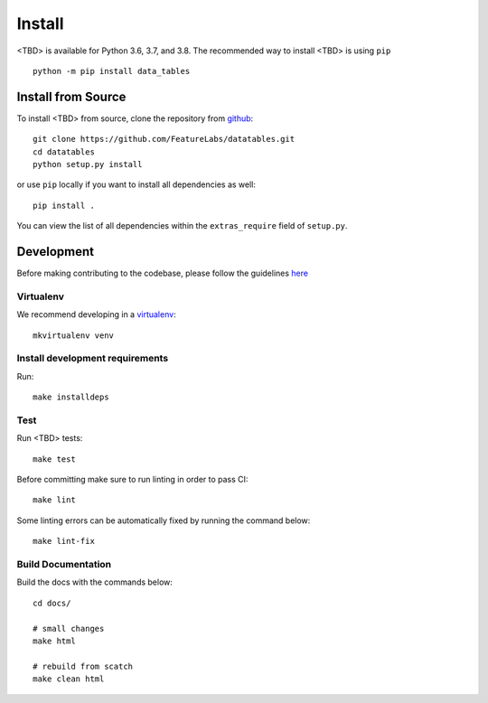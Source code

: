 Install
*******

<TBD> is available for Python 3.6, 3.7, and 3.8. The recommended way to install <TBD> is using ``pip``
::

    python -m pip install data_tables


Install from Source
-------------------

To install <TBD> from source, clone the repository from `github
<https://github.com/FeatureLabs/datatables>`_::

    git clone https://github.com/FeatureLabs/datatables.git
    cd datatables
    python setup.py install

or use ``pip`` locally if you want to install all dependencies as well::

    pip install .

You can view the list of all dependencies within the ``extras_require`` field
of ``setup.py``.


Development
-----------
Before making contributing to the codebase, please follow the guidelines `here <https://github.com/FeatureLabs/datatables/blob/main/contributing.md>`_

Virtualenv
~~~~~~~~~~
We recommend developing in a `virtualenv <https://virtualenvwrapper.readthedocs.io/en/latest/>`_::

    mkvirtualenv venv

Install development requirements
~~~~~~~~~~~~~~~~~~~~~~~~~~~~~~~~

Run::

    make installdeps

Test
~~~~

Run <TBD> tests::

    make test

Before committing make sure to run linting in order to pass CI::

    make lint

Some linting errors can be automatically fixed by running the command below::

    make lint-fix


Build Documentation
~~~~~~~~~~~~~~~~~~~
Build the docs with the commands below::

    cd docs/

    # small changes
    make html

    # rebuild from scatch
    make clean html
